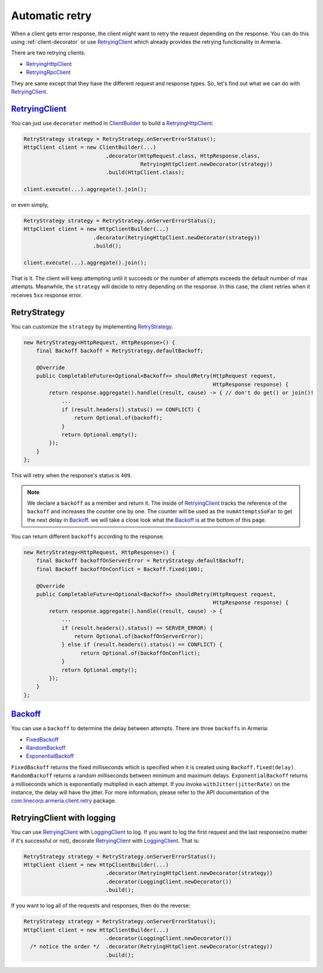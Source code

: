 .. _RetryingClient: apidocs/index.html?com/linecorp/armeria/client/retry/RetryingClient.html
.. _RetryingHttpClient: apidocs/index.html?com/linecorp/armeria/client/retry/RetryingHttpClient.html
.. _RetryingRpcClient: apidocs/index.html?com/linecorp/armeria/client/retry/RetryingRpcClient.html
.. _ClientBuilder: apidocs/index.html?com/linecorp/armeria/client/ClientBuilder.html
.. _RetryStrategy: apidocs/index.html?com/linecorp/armeria/client/retry/RetryStrategy.html
.. _Backoff: apidocs/index.html?com/linecorp/armeria/client/retry/Backoff.html
.. _FixedBackoff: apidocs/index.html?com/linecorp/armeria/client/retry/Backoff.html
.. _RandomBackoff: apidocs/index.html?com/linecorp/armeria/client/retry/Backoff.html
.. _ExponentialBackoff: apidocs/index.html?com/linecorp/armeria/client/retry/Backoff.html
.. _com.linecorp.armeria.client.retry: apidocs/index.html?com/linecorp/armeria/client/retry/package-summary.html
.. _LoggingClient: apidocs/index.html?com/linecorp/armeria/client/logging/LoggingClient.html

.. _advanced-retry:

Automatic retry
===============

When a client gets error response, the client might want to retry the request depending on the response.
You can do this using :ref:`client-decorator` or use RetryingClient_ which already provides the
retrying functionality in Armeria.

There are two retrying clients:

- RetryingHttpClient_
- RetryingRpcClient_

They are same except that they have the different request and response types.
So, let's find out what we can do with RetryingClient_.

RetryingClient_
---------------

You can just use ``decorator`` method in ClientBuilder_ to build a RetryingHttpClient_:

.. code-block:: java

    RetryStrategy strategy = RetryStrategy.onServerErrorStatus();
    HttpClient client = new ClientBuilder(...)
                              .decorator(HttpRequest.class, HttpResponse.class,
                                         RetryingHttpClient.newDecorator(strategy))
                              .build(HttpClient.class);

    client.execute(...).aggregate().join();

or even simply,

.. code-block:: java

    RetryStrategy strategy = RetryStrategy.onServerErrorStatus();
    HttpClient client = new HttpClientBuilder(...)
                          .decorator(RetryingHttpClient.newDecorator(strategy))
                          .build();

    client.execute(...).aggregate().join();

That is it. The client will keep attempting until it succeeds or the number of attempts exceeds the default
number of max attempts. Meanwhile, the ``strategy`` will decide to retry depending on the response.
In this case, the client retries when it receives ``5xx`` response error.

RetryStrategy
-------------

You can customize the ``strategy`` by implementing RetryStrategy_.

.. code-block:: java

    new RetryStrategy<HttpRequest, HttpResponse>() {
        final Backoff backoff = RetryStrategy.defaultBackoff;

        @Override
        public CompletableFuture<Optional<Backoff>> shouldRetry(HttpRequest request,
                                                                HttpResponse response) {
            return response.aggregate().handle((result, cause) -> { // don't do get() or join()!
                ...
                if (result.headers().status() == CONFLICT) {
                    return Optional.of(backoff);
                }
                return Optional.empty();
            });
        }
    };

This will retry when the response's status is ``409``.

.. note::

    We declare a ``backoff`` as a member and return it. The inside of RetryingClient_ tracks the
    reference of the ``backoff`` and increases the counter one by one. The counter will be used
    as the ``numAttemptsSoFar`` to get the next delay in Backoff_. we will take a close look what
    the Backoff_ is at the bottom of this page.

You can return different ``backoffs`` according to the response.

.. code-block:: java

    new RetryStrategy<HttpRequest, HttpResponse>() {
        final Backoff backoffOnServerError = RetryStrategy.defaultBackoff;
        final Backoff backoffOnConflict = Backoff.fixed(100);

        @Override
        public CompletableFuture<Optional<Backoff>> shouldRetry(HttpRequest request,
                                                                HttpResponse response) {
            return response.aggregate().handle((result, cause) -> {
                ...
                if (result.headers().status() == SERVER_ERROR) {
                    return Optional.of(backoffOnServerError);
                } else if (result.headers().status() == CONFLICT) {
                      return Optional.of(backoffOnConflict);
                }
                return Optional.empty();
            });
        }
    };

.. _backoff-section:

Backoff_
--------

You can use a ``backoff`` to determine the delay between attempts. There are three ``backoffs`` in Armeria:

- FixedBackoff_
- RandomBackoff_
- ExponentialBackoff_

``FixedBackoff`` returns the fixed milliseconds which is specified when it is created using
``Backoff.fixed(delay)``. ``RandomBackoff`` returns a random milliseconds between minimum and maximum delays.
``ExponentialBackoff`` returns a milliseconds which is exponentially multiplied in each attempt.
If you invoke ``withJitter(jitterRate)`` on the instance, the delay will have the jitter.
For more information, please refer to the API documentation of the `com.linecorp.armeria.client.retry`_ package.

RetryingClient with logging
---------------------------

You can use RetryingClient_ with LoggingClient_ to log. If you want to log the first request and the last
response(no matter if it's successful or not), decorate RetryingClient_ with LoggingClient_. That is:

.. code-block:: java

    RetryStrategy strategy = RetryStrategy.onServerErrorStatus();
    HttpClient client = new HttpClientBuilder(...)
                              .decorator(RetryingHttpClient.newDecorator(strategy))
                              .decorator(LoggingClient.newDecorator())
                              .build();

If you want to log all of the requests and responses, then do the reverse:

.. code-block:: java

    RetryStrategy strategy = RetryStrategy.onServerErrorStatus();
    HttpClient client = new HttpClientBuilder(...)
                              .decorator(LoggingClient.newDecorator())
      /* notice the order */  .decorator(RetryingHttpClient.newDecorator(strategy))
                              .build();
